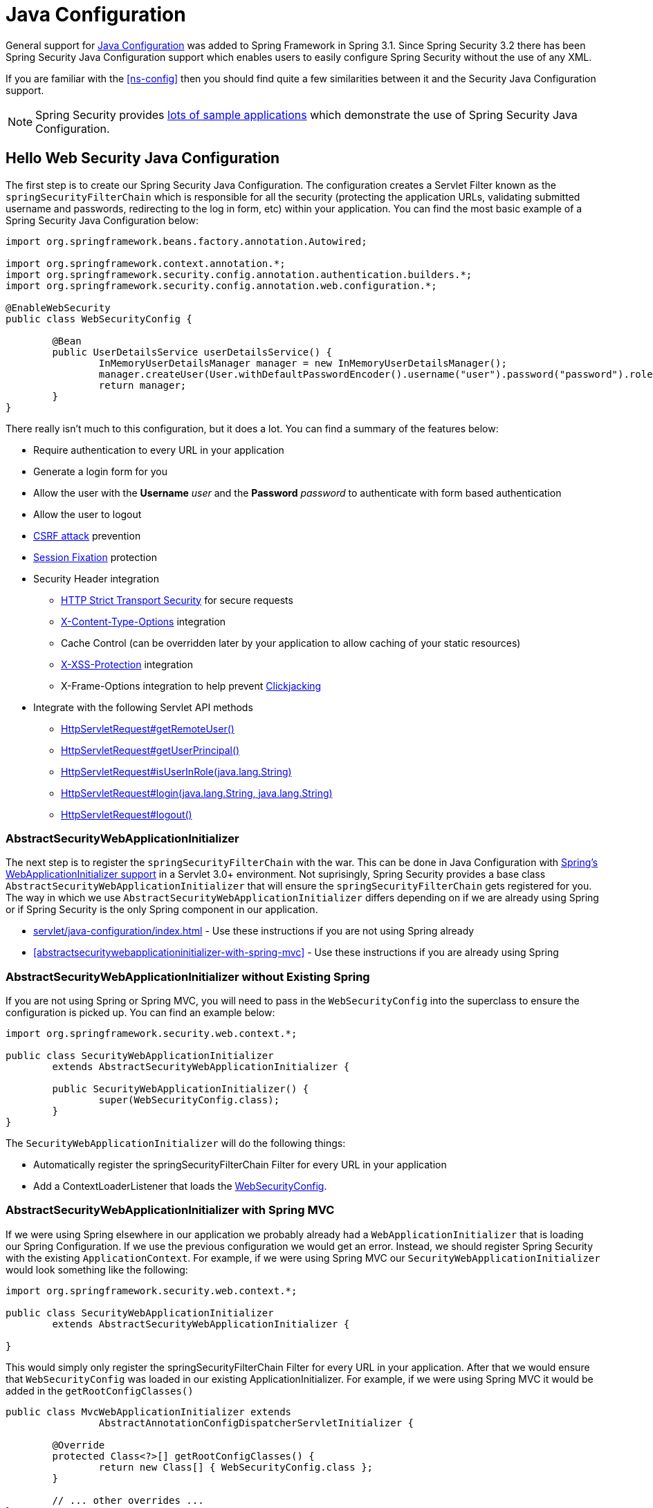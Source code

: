 
[[jc]]
= Java Configuration

General support for https://docs.spring.io/spring/docs/3.1.x/spring-framework-reference/html/beans.html#beans-java[Java Configuration] was added to Spring Framework in Spring 3.1.
Since Spring Security 3.2 there has been Spring Security Java Configuration support which enables users to easily configure Spring Security without the use of any XML.

If you are familiar with the <<ns-config>> then you should find quite a few similarities between it and the Security Java Configuration support.

NOTE: Spring Security provides https://github.com/spring-projects/spring-security-samples/tree/main/servlet/java-configuration[lots of sample applications] which demonstrate the use of Spring Security Java Configuration.

== Hello Web Security Java Configuration

The first step is to create our Spring Security Java Configuration.
The configuration creates a Servlet Filter known as the `springSecurityFilterChain` which is responsible for all the security (protecting the application URLs, validating submitted username and passwords, redirecting to the log in form, etc) within your application.
You can find the most basic example of a Spring Security Java Configuration below:

[[jc-hello-wsca]]
[source,java]
----
import org.springframework.beans.factory.annotation.Autowired;

import org.springframework.context.annotation.*;
import org.springframework.security.config.annotation.authentication.builders.*;
import org.springframework.security.config.annotation.web.configuration.*;

@EnableWebSecurity
public class WebSecurityConfig {

	@Bean
	public UserDetailsService userDetailsService() {
		InMemoryUserDetailsManager manager = new InMemoryUserDetailsManager();
		manager.createUser(User.withDefaultPasswordEncoder().username("user").password("password").roles("USER").build());
		return manager;
	}
}
----

There really isn't much to this configuration, but it does a lot.
You can find a summary of the features below:

* Require authentication to every URL in your application
* Generate a login form for you
* Allow the user with the *Username* _user_ and the *Password* _password_ to authenticate with form based authentication
* Allow the user to logout
* https://en.wikipedia.org/wiki/Cross-site_request_forgery[CSRF attack] prevention
* https://en.wikipedia.org/wiki/Session_fixation[Session Fixation] protection
* Security Header integration
** https://en.wikipedia.org/wiki/HTTP_Strict_Transport_Security[HTTP Strict Transport Security] for secure requests
** https://msdn.microsoft.com/en-us/library/ie/gg622941(v=vs.85).aspx[X-Content-Type-Options] integration
** Cache Control (can be overridden later by your application to allow caching of your static resources)
** https://msdn.microsoft.com/en-us/library/dd565647(v=vs.85).aspx[X-XSS-Protection] integration
** X-Frame-Options integration to help prevent https://en.wikipedia.org/wiki/Clickjacking[Clickjacking]
* Integrate with the following Servlet API methods
** https://docs.oracle.com/javaee/6/api/javax/servlet/http/HttpServletRequest.html#getRemoteUser()[HttpServletRequest#getRemoteUser()]
** https://docs.oracle.com/javaee/6/api/javax/servlet/http/HttpServletRequest.html#getUserPrincipal()[HttpServletRequest#getUserPrincipal()]
** https://docs.oracle.com/javaee/6/api/javax/servlet/http/HttpServletRequest.html#isUserInRole(java.lang.String)[HttpServletRequest#isUserInRole(java.lang.String)]
** https://docs.oracle.com/javaee/6/api/javax/servlet/http/HttpServletRequest.html#login(java.lang.String,%20java.lang.String)[HttpServletRequest#login(java.lang.String, java.lang.String)]
** https://docs.oracle.com/javaee/6/api/javax/servlet/http/HttpServletRequest.html#logout()[HttpServletRequest#logout()]

=== AbstractSecurityWebApplicationInitializer

The next step is to register the `springSecurityFilterChain` with the war.
This can be done in Java Configuration with https://docs.spring.io/spring/docs/3.2.x/spring-framework-reference/html/mvc.html#mvc-container-config[Spring's WebApplicationInitializer support] in a Servlet 3.0+ environment.
Not suprisingly, Spring Security provides a base class `AbstractSecurityWebApplicationInitializer` that will ensure the `springSecurityFilterChain` gets registered for you.
The way in which we use `AbstractSecurityWebApplicationInitializer` differs depending on if we are already using Spring or if Spring Security is the only Spring component in our application.

* xref:servlet/java-configuration/index.adoc#abstractsecuritywebapplicationinitializer-without-existing-spring[] - Use these instructions if you are not using Spring already
* <<abstractsecuritywebapplicationinitializer-with-spring-mvc>> - Use these instructions if you are already using Spring

=== AbstractSecurityWebApplicationInitializer without Existing Spring

If you are not using Spring or Spring MVC, you will need to pass in the `WebSecurityConfig` into the superclass to ensure the configuration is picked up.
You can find an example below:

[source,java]
----
import org.springframework.security.web.context.*;

public class SecurityWebApplicationInitializer
	extends AbstractSecurityWebApplicationInitializer {

	public SecurityWebApplicationInitializer() {
		super(WebSecurityConfig.class);
	}
}
----

The `SecurityWebApplicationInitializer` will do the following things:

* Automatically register the springSecurityFilterChain Filter for every URL in your application
* Add a ContextLoaderListener that loads the <<jc-hello-wsca,WebSecurityConfig>>.

=== AbstractSecurityWebApplicationInitializer with Spring MVC

If we were using Spring elsewhere in our application we probably already had a `WebApplicationInitializer` that is loading our Spring Configuration.
If we use the previous configuration we would get an error.
Instead, we should register Spring Security with the existing `ApplicationContext`.
For example, if we were using Spring MVC our `SecurityWebApplicationInitializer` would look something like the following:

[source,java]
----
import org.springframework.security.web.context.*;

public class SecurityWebApplicationInitializer
	extends AbstractSecurityWebApplicationInitializer {

}
----

This would simply only register the springSecurityFilterChain Filter for every URL in your application.
After that we would ensure that `WebSecurityConfig` was loaded in our existing ApplicationInitializer.
For example, if we were using Spring MVC it would be added in the `getRootConfigClasses()`

[[message-web-application-inititializer-java]]
[source,java]
----
public class MvcWebApplicationInitializer extends
		AbstractAnnotationConfigDispatcherServletInitializer {

	@Override
	protected Class<?>[] getRootConfigClasses() {
		return new Class[] { WebSecurityConfig.class };
	}

	// ... other overrides ...
}
----

[[jc-httpsecurity]]
== HttpSecurity

Thus far our <<jc-hello-wsca,WebSecurityConfig>> only contains information about how to authenticate our users.
How does Spring Security know that we want to require all users to be authenticated?
How does Spring Security know we want to support form based authentication?
Actually, there is a configuration class that is being invoked behind the scenes called `WebSecurityConfigurerAdapter`.
It has a method called `configure` with the following default implementation:

[source,java]
----
protected void configure(HttpSecurity http) throws Exception {
	http
		.authorizeRequests(authorize -> authorize
			.anyRequest().authenticated()
		)
		.formLogin(withDefaults())
		.httpBasic(withDefaults());
}
----

The default configuration above:

* Ensures that any request to our application requires the user to be authenticated
* Allows users to authenticate with form based login
* Allows users to authenticate with HTTP Basic authentication

You will notice that this configuration is quite similar the XML Namespace configuration:

[source,xml]
----
<http>
	<intercept-url pattern="/**" access="authenticated"/>
	<form-login />
	<http-basic />
</http>
----

== Multiple HttpSecurity

We can configure multiple HttpSecurity instances just as we can have multiple `<http>` blocks.
The key is to extend the `WebSecurityConfigurerAdapter` multiple times.
For example, the following is an example of having a different configuration for URL's that start with `/api/`.

[source,java]
----
@EnableWebSecurity
public class MultiHttpSecurityConfig {
	@Bean                                                             <1>
	public UserDetailsService userDetailsService() throws Exception {
		// ensure the passwords are encoded properly
		UserBuilder users = User.withDefaultPasswordEncoder();
		InMemoryUserDetailsManager manager = new InMemoryUserDetailsManager();
		manager.createUser(users.username("user").password("password").roles("USER").build());
		manager.createUser(users.username("admin").password("password").roles("USER","ADMIN").build());
		return manager;
	}

	@Configuration
	@Order(1)                                                        <2>
	public static class ApiWebSecurityConfigurationAdapter extends WebSecurityConfigurerAdapter {
		protected void configure(HttpSecurity http) throws Exception {
			http
				.antMatcher("/api/**")                               <3>
				.authorizeRequests(authorize -> authorize
					.anyRequest().hasRole("ADMIN")
			    )
				.httpBasic(withDefaults());
		}
	}

	@Configuration                                                   <4>
	public static class FormLoginWebSecurityConfigurerAdapter extends WebSecurityConfigurerAdapter {

		@Override
		protected void configure(HttpSecurity http) throws Exception {
			http
				.authorizeRequests(authorize -> authorize
					.anyRequest().authenticated()
				)
				.formLogin(withDefaults());
		}
	}
}
----

<1> Configure Authentication as normal
<2> Create an instance of `WebSecurityConfigurerAdapter` that contains `@Order` to specify which `WebSecurityConfigurerAdapter` should be considered first.
<3> The `http.antMatcher` states that this `HttpSecurity` will only be applicable to URLs that start with `/api/`
<4> Create another instance of `WebSecurityConfigurerAdapter`.
If the URL does not start with `/api/` this configuration will be used.
This configuration is considered after `ApiWebSecurityConfigurationAdapter` since it has an `@Order` value after `1` (no `@Order` defaults to last).

[[jc-custom-dsls]]
== Custom DSLs

You can provide your own custom DSLs in Spring Security.
For example, you might have something that looks like this:

[source,java]
----
public class MyCustomDsl extends AbstractHttpConfigurer<MyCustomDsl, HttpSecurity> {
	private boolean flag;

	@Override
	public void init(HttpSecurity http) throws Exception {
		// any method that adds another configurer
		// must be done in the init method
		http.csrf().disable();
	}

	@Override
	public void configure(HttpSecurity http) throws Exception {
		ApplicationContext context = http.getSharedObject(ApplicationContext.class);

		// here we lookup from the ApplicationContext. You can also just create a new instance.
		MyFilter myFilter = context.getBean(MyFilter.class);
		myFilter.setFlag(flag);
		http.addFilterBefore(myFilter, UsernamePasswordAuthenticationFilter.class);
	}

	public MyCustomDsl flag(boolean value) {
		this.flag = value;
		return this;
	}

	public static MyCustomDsl customDsl() {
		return new MyCustomDsl();
	}
}
----

NOTE: This is actually how methods like `HttpSecurity.authorizeRequests()` are implemented.

The custom DSL can then be used like this:

[source,java]
----
@EnableWebSecurity
public class Config extends WebSecurityConfigurerAdapter {
	@Override
	protected void configure(HttpSecurity http) throws Exception {
		http
			.apply(customDsl())
				.flag(true)
				.and()
			...;
	}
}
----

The code is invoked in the following order:

* Code in `Config`s configure method is invoked
* Code in `MyCustomDsl`s init method is invoked
* Code in `MyCustomDsl`s configure method is invoked

If you want, you can have `WebSecurityConfigurerAdapter` add `MyCustomDsl` by default by using `SpringFactories`.
For example, you would create a resource on the classpath named `META-INF/spring.factories` with the following contents:

.META-INF/spring.factories
----
org.springframework.security.config.annotation.web.configurers.AbstractHttpConfigurer = sample.MyCustomDsl
----

Users wishing to disable the default can do so explicitly.

[source,java]
----
@EnableWebSecurity
public class Config extends WebSecurityConfigurerAdapter {
	@Override
	protected void configure(HttpSecurity http) throws Exception {
		http
			.apply(customDsl()).disable()
			...;
	}
}
----

[[post-processing-configured-objects]]
== Post Processing Configured Objects

Spring Security's Java Configuration does not expose every property of every object that it configures.
This simplifies the configuration for a majority of users.
After all, if every property was exposed, users could use standard bean configuration.

While there are good reasons to not directly expose every property, users may still need more advanced configuration options.
To address this Spring Security introduces the concept of an `ObjectPostProcessor` which can be used to modify or replace many of the Object instances created by the Java Configuration.
For example, if you wanted to configure the `filterSecurityPublishAuthorizationSuccess` property on `FilterSecurityInterceptor` you could use the following:

[source,java]
----
@Override
protected void configure(HttpSecurity http) throws Exception {
	http
		.authorizeRequests(authorize -> authorize
			.anyRequest().authenticated()
			.withObjectPostProcessor(new ObjectPostProcessor<FilterSecurityInterceptor>() {
				public <O extends FilterSecurityInterceptor> O postProcess(
						O fsi) {
					fsi.setPublishAuthorizationSuccess(true);
					return fsi;
				}
			})
		);
}
----

